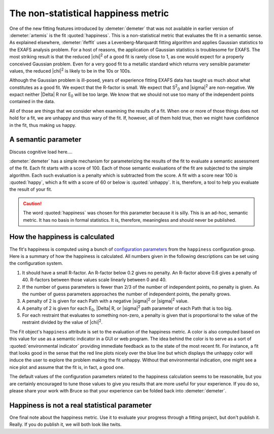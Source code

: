 ..
   Athena document is copyright 2016 Bruce Ravel and released under
   The Creative Commons Attribution-ShareAlike License
   http://creativecommons.org/licenses/by-sa/3.0/

The non-statistical happiness metric
====================================

One of the new fitting features introduced by :demeter:`demeter` that
was not available in earlier version of :demeter:`artemis` is the fit
:quoted:`happiness`.  This is a non-statistical metric that evaluates
the fit in a semantic sense. As explained elsewhere,
:demeter:`ifeffit` uses a Levenberg-Marquardt fitting algorithm and
applies Gaussian statistics to the EXAFS analysis problem.  For a host
of reasons, the application of Gaussian statistics is troublesome for
EXAFS. The most striking result is that the reduced |chi|\ :sup:`2` of
a good fit is rarely close to 1, as one would expect for a properly
conceived Gaussian problem.  Even for a very good fit to a metallic
standard which returns very sensible parameter values, the reduced
|chi|\ :sup:`2` is likely to be in the 10s or 100s.

Although the Gaussian problem is ill-posed, years of experience
fitting EXAFS data has taught us much about what constitutes as a good
fit.  We expect that the R-factor is small.  We expect that S\
:sup:`2`\ :sub:`0` and |sigma|\ :sup:`2` are non-negative. We expact
neither |Delta| R nor E\ :sub:`0` will be too large.  We know that we
should not use too many of the independent points contained in the
data.

All of those are things that we consider when examining the results of a
fit. When one or more of those things does not hold for a fit, we are
unhappy and thus wary of the fit. If, however, all of them hold true,
then we might have confidence in the fit, thus making us happy.



A semantic parameter
--------------------

Discuss cognitive load here....

:demeter:`demeter` has a simple mechanism for parameterizing the
results of the fit to evaluate a semantic assessment of the fit. Each
fit starts with a score of 100. Each of those semantic evaluations of
the fit are subjected to the simple algorithm. Each such evaluation is
a penalty which is subtracted from the score. A fit with a score near
100 is :quoted:`happy`, which a fit with a score of 60 or below is
:quoted:`unhappy`. It is, therefore, a tool to help you evaluate the
result of your fit.

.. caution:: The word :quoted:`happiness` was chosen for this
   parameter because it is silly. This is an ad-hoc, semantic metric.
   It has no basis in formal statistics. It is, therefore, meaningless
   and should never be published.



How the happiness is calculated
-------------------------------

The fit's happiness is computed using a bunch of `configuration
parameters <../highlevel/config.html>`__ from the ``happiness``
configuration group. Here is a summary of how the happiness is
calculated.  All numbers given in the following descriptions can be
set using the configuration system.

#. It should have a small R-factor. An R-factor below 0.2 gives no
   penalty.  An R-factor above 0.6 gives a penalty of 40. R-factors
   between those values scale linearly between 0 and 40.

#. If the number of guess parameters is fewer than 2/3 of the number
   of independent points, no penalty is given. As the number of guess
   parameters approaches the number of independent points, the penalty
   grows.

#. A penalty of 2 is given for each Path with a negative |sigma|\
   :sup:`2` or |sigma|\ :sup:`2` value.

#. A penalty of 2 is given for each E\ :sub:`0`, |Delta| R, or
   |sigma|\ :sup:`2` path parameter of each Path that is too big.

#. For each restraint that evaluates to something non-zero, a penalty is
   given that is proportional to the value of the restraint divided by
   the value of |chi|\ :sup:`2`.

The Fit object's ``happiness`` attribute is set to the evaluation of
the happiness metric.  A color is also computed based on this value
for use as a semantic indicator in a GUI or web program. The idea
behind the color is to serve as a sort of :quoted:`environmental
indicator` providing immediate feedback as to the state of the most
recent fit.  For instance, a fit that looks good in the sense that the
red line plots nicely over the blue line but which displays the
unhappy color will induce the user to explore the problem making the
fit unhappy.  Without that environmental indication, one might see a
nice plot and assume that the fit is, in fact, a good one.

The default values of the configuration parameters related to the
happiness calculation seems to be reasonable, but you are certainly
encouraged to tune those values to give you results that are more
useful for your experience.  If you do so, please share your work with
Bruce so that your experience can be folded back into
:demeter:`demeter`.

.. todo:: In a future version of :demeter:`demeter` it will be
   possible to define a penalty parameter, which is a special kind of
   GDS object. It will be like an after parameter in the sense that it
   is evaluated at the end of the fit. Its evaluation will be used as
   an additional, user-defined penalty to the happiness. This will
   give a dynamic, aspect to the happiness evaluation which is
   specific to the fitting model.



Happiness is not a real statistical parameter
---------------------------------------------

One final note about the happiness metric. Use it to evaluate your
progress through a fitting project, but don't publish it.  Really. If
you do publish it, we will both look like twits.

